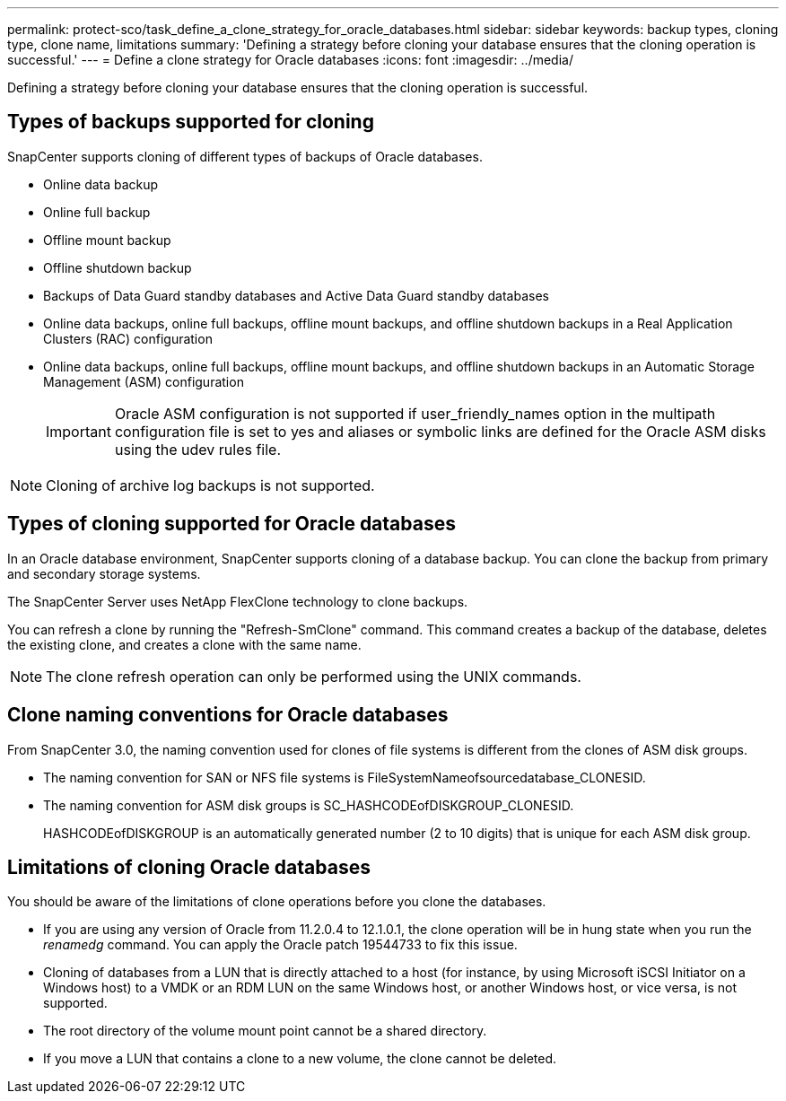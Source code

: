 ---
permalink: protect-sco/task_define_a_clone_strategy_for_oracle_databases.html
sidebar: sidebar
keywords: backup types, cloning type, clone name, limitations
summary: 'Defining a strategy before cloning your database ensures that the cloning operation is successful.'
---
= Define a clone strategy for Oracle databases
:icons: font
:imagesdir: ../media/

[.lead]
Defining a strategy before cloning your database ensures that the cloning operation is successful.

== Types of backups supported for cloning

SnapCenter supports cloning of different types of backups of Oracle databases.

* Online data backup
* Online full backup
* Offline mount backup
* Offline shutdown backup
* Backups of Data Guard standby databases and Active Data Guard standby databases
* Online data backups, online full backups, offline mount backups, and offline shutdown backups in a Real Application Clusters (RAC) configuration
* Online data backups, online full backups, offline mount backups, and offline shutdown backups in an Automatic Storage Management (ASM) configuration
+
IMPORTANT: Oracle ASM configuration is not supported if user_friendly_names option in the multipath configuration file is set to yes and aliases or symbolic links are defined for the Oracle ASM disks using the udev rules file.

NOTE: Cloning of archive log backups is not supported.

== Types of cloning supported for Oracle databases

In an Oracle database environment, SnapCenter supports cloning of a database backup. You can clone the backup from primary and secondary storage systems.

The SnapCenter Server uses NetApp FlexClone technology to clone backups.

You can refresh a clone by running the "Refresh-SmClone" command. This command creates a backup of the database, deletes the existing clone, and creates a clone with the same name.

NOTE: The clone refresh operation can only be performed using the UNIX commands.

== Clone naming conventions for Oracle databases

From SnapCenter 3.0, the naming convention used for clones of file systems is different from the clones of ASM disk groups.

* The naming convention for SAN or NFS file systems is FileSystemNameofsourcedatabase_CLONESID.
* The naming convention for ASM disk groups is SC_HASHCODEofDISKGROUP_CLONESID.
+
HASHCODEofDISKGROUP is an automatically generated number (2 to 10 digits) that is unique for each ASM disk group.

== Limitations of cloning Oracle databases

You should be aware of the limitations of clone operations before you clone the databases.

* If you are using any version of Oracle from 11.2.0.4 to 12.1.0.1, the clone operation will be in hung state when you run the _renamedg_ command. You can apply the Oracle patch 19544733 to fix this issue.
* Cloning of databases from a LUN that is directly attached to a host (for instance, by using Microsoft iSCSI Initiator on a Windows host) to a VMDK or an RDM LUN on the same Windows host, or another Windows host, or vice versa, is not supported.
* The root directory of the volume mount point cannot be a shared directory.
* If you move a LUN that contains a clone to a new volume, the clone cannot be deleted.
